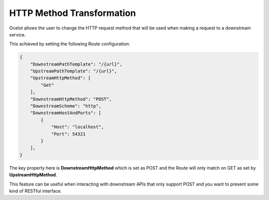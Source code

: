 HTTP Method Transformation
==========================

Ocelot allows the user to change the HTTP request method that will be used when making a request to a downstream service.

This achieved by setting the following Route configuration:

.. code-block:: json

    {
        "DownstreamPathTemplate": "/{url}",
        "UpstreamPathTemplate": "/{url}",
        "UpstreamHttpMethod": [
            "Get"
        ],
        "DownstreamHttpMethod": "POST",
        "DownstreamScheme": "http",
        "DownstreamHostAndPorts": [
            {
                "Host": "localhost",
                "Port": 54321
            }
        ],
    }

The key property here is **DownstreamHttpMethod** which is set as POST and the Route will only match on GET as set by **UpstreamHttpMethod**.

This feature can be useful when interacting with downstream APIs that only support POST and you want to present some kind of RESTful interface.
